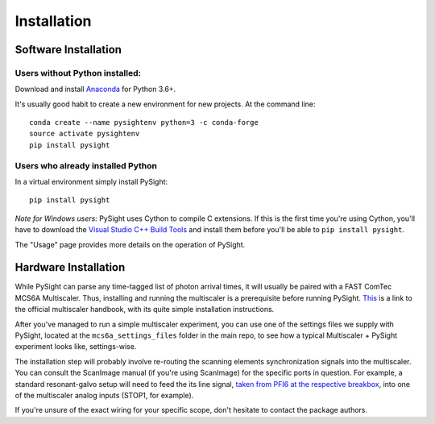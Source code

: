============
Installation
============

---------------------
Software Installation
---------------------

Users without Python installed:
-------------------------------
Download and install Anaconda_ for Python 3.6+.

.. _Anaconda: https://www.continuum.io/downloads

It's usually good habit to create a new environment for new projects.
At the command line::

    conda create --name pysightenv python=3 -c conda-forge
    source activate pysightenv
    pip install pysight

Users who already installed Python
----------------------------------
In a virtual environment simply install PySight::

    pip install pysight

*Note for Windows users:* PySight uses Cython to compile C extensions. If this is the first time you're using Cython, you'll have
to download the `Visual Studio C++ Build Tools <https://visualstudio.microsoft.com/thank-you-downloading-visual-studio/?sku=BuildTools&rel=15>`_
and install them before you'll be able to ``pip install pysight``.

The "Usage" page provides more details on the operation of PySight.

---------------------
Hardware Installation
---------------------

While PySight can parse any time-tagged list of photon arrival times, it will usually be paired with a
FAST ComTec MCS6A Multiscaler. Thus, installing and running the multiscaler is a prerequisite before
running PySight. `This <https://www.fastcomtec.com/ftp/manuals/mcs6adoc.pdf>`_ is a link to the official multiscaler handbook,
with its quite simple installation instructions.

After you've managed to run a simple multiscaler experiment, you can use one of the settings files we supply with PySight,
located at the ``mcs6a_settings_files`` folder in the main repo, to see how a typical Multiscaler + PySight experiment looks like,
settings-wise.

The installation step will probably involve re-routing the scanning
elements synchronization signals into the multiscaler. You can
consult the ScanImage manual (if you're using ScanImage) for the
specific ports in question. For example, a standard resonant-galvo
setup will need to feed the its line signal, `taken from PFI6 at the
respective breakbox <http://scanimage.vidriotechnologies.com/pages/viewpage.action?pageId=26509475>`_,
into one of the multiscaler analog inputs (STOP1, for example).

If you're unsure of the exact wiring for your specific scope, don't
hesitate to contact the package authors.
